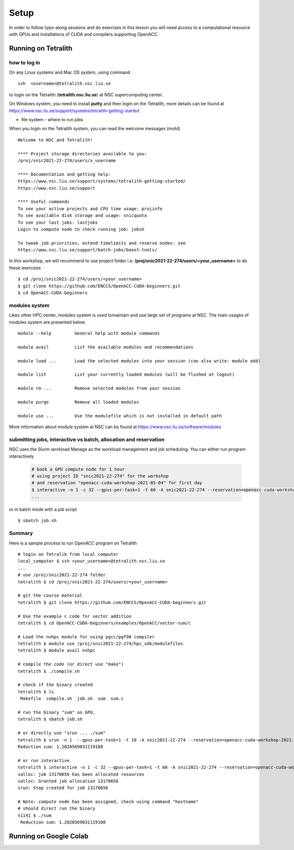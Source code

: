 .. _setup

Setup
=====

In order to follow type-along sessions and do exercises in this lesson
you will need access to a computational resource with GPUs and
installations of CUDA and compilers supporting OpenACC.

.. callout:: Where to run the exercises

   During an ENCCS workshop the primary way to do the exercises is to use
   the cluster available to workshop participants. You can find instruction
   for the Tetralith cluster below.

   If you do not have access to Tetralith but you have a user account on another
   GPU cluster you can use that instead - note however that you will need to
   adapt the instructions below according to the specifics of that cluster.

   If you do not have access to any GPU cluster, you can follow the instructions
   below on how to use Google Colab.
   

Running on Tetralith
--------------------

how to log in
^^^^^^^^^^^^^

On any Linux systems and Mac OS system, using command ::

  ssh  <username>@tetralith.nsc.liu.se

to login on the Tetralith (**tetralith.nsc.liu.se**) at NSC supercomputing center.

On Windows system, you need to install **putty** and then login on the Tetralith, more details can be found at https://www.nsc.liu.se/support/systems/tetralith-getting-started

- file system - where to run jobs

When you login on the Tetralith system, you can read the welcome messages (motd) ::

 Welcome to NSC and Tetralith!

 **** Project storage directories available to you:
 /proj/snic2021-22-274/users/x_username

 **** Documentation and getting help:
 https://www.nsc.liu.se/support/systems/tetralith-getting-started/
 https://www.nsc.liu.se/support

 **** Useful commands
 To see your active projects and CPU time usage: projinfo
 To see available disk storage and usage: snicquota
 To see your last jobs: lastjobs
 Login to compute node to check running job: jobsh

 To tweak job priorities, extend timelimits and reserve nodes: see
 https://www.nsc.liu.se/support/batch-jobs/boost-tools/

In this workshop, we will recommend to use project folder i.e.  **/proj/snic2021-22-274/users/<your_username>** to do these exercises :: 

 $ cd /proj/snic2021-22-274/users/<your_username>
 $ git clone https://github.com/ENCCS/OpenACC-CUDA-beginners.git
 $ cd OpenACC-CUDA-beginners

modules system
^^^^^^^^^^^^^^

Likes other HPC center, modules system is used tomaintain and use large set of programs at NSC. The main usages of modules system are presented below ::

 module --help         General help with module commands
 
 module avail          List the available modules and recommendations
 
 module load ...       Load the selected modules into your session (can also write: module add)
 
 module list           List your currently loaded modules (will be flushed at logout)

 module rm ...         Remove selected modules from your session

 module purge          Remove all loaded modules

 module use ...        Use the modulefile which is not installed in default path

More information about module system at NSC can be found at https://www.nsc.liu.se/software/modules

submitting jobs, interactive vs batch, allocation and reservation
^^^^^^^^^^^^^^^^^^^^^^^^^^^^^^^^^^^^^^^^^^^^^^^^^^^^^^^^^^^^^^^^^

NSC uses the Slurm workload Manage as the workload management and job scheduling. You can either run program interactively

  .. code-block::
         
     # book a GPU compute node for 1 hour
     # using project ID "snic2021-22-274" for the workshop
     # and reservation "openacc-cuda-workshop-2021-05-04" for first day
     $ interactive -n 1 -c 32 --gpus-per-task=1 -t 60 -A snic2021-22-274 --reservation=openacc-cuda-workshop-2021-05-04
     ...
     
or in batch mode with a job script ::

     $ sbatch job.sh

Summary 
^^^^^^^

Here is a sample process to run OpenACC program on Tetralith ::

  # login on Tetralib from local computer
  local_computer $ ssh <your_username>@tetralith.nsc.liu.se
  ...
  # use /proj/snic2021-22-274 folder
  tetralith $ cd /proj/snic2021-22-274/users/<your_username>

  # git the course material
  tetralith $ git clone https://github.com/ENCCS/OpenACC-CUDA-beginners.git

  # Use the example c code for vector addition
  tetralith $ cd OpenACC-CUDA-beginners/examples/OpenACC/vector-sum/c

  # Load the nvhpc module for using pgcc/pgf90 compiler
  tetralith $ module use /proj/snic2021-22-274/hpc_sdk/modulefiles
  tetralith $ module avail nvhpc

  # compile the code (or direct use "make")
  tetralith $ ./compile.sh

  # check if the binary created
  tetralith $ ls
   Makefile  compile.sh  job.sh  sum  sum.c

  # run the binary "sum" on GPU, 
  tetralith $ sbatch job.sh
   
  # or directly use "srun ... ./sum"
  tetralith $ srun -n 1  --gpus-per-task=1 -t 10 -A snic2021-22-274 --reservation=openacc-cuda-workshop-2021-05-04 ./sum
  Reduction sum: 1.2020569031119108

  # or run interactive
  tetralith $ interactive -n 1 -c 32 --gpus-per-task=1 -t 60 -A snic2021-22-274 --reservation=openacc-cuda-workshop-2021-05-04
  salloc: job 13170656 has been allocated resources
  salloc: Granted job allocation 13170656
  srun: Step created for job 13170656
  
  # Note: compute node has been assigned, check using command "hostname"
  # should direct run the binary
  n1141 $ ./sum
   Reduction sum: 1.2020569031119108
     

Running on Google Colab
-----------------------


